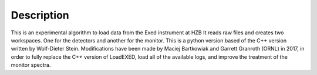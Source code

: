 .. algorithm::

.. summary::

.. relatedalgorithms::

.. properties::

Description
-----------
This is an experimental algorithm to load data from the Exed instrument at HZB
It reads raw files and creates two workspaces.  One for the detectors and another for the monitor.
This is a python version based of the C++ version written by Wolf-Dieter Stein.
Modifications have been made by Maciej Bartkowiak and Garrett Granroth (ORNL) in 2017,
in order to fully replace the C++ version of LoadEXED, load all of the available logs,
and improve the treatment of the
monitor spectra.

.. categories::

.. sourcelink::
